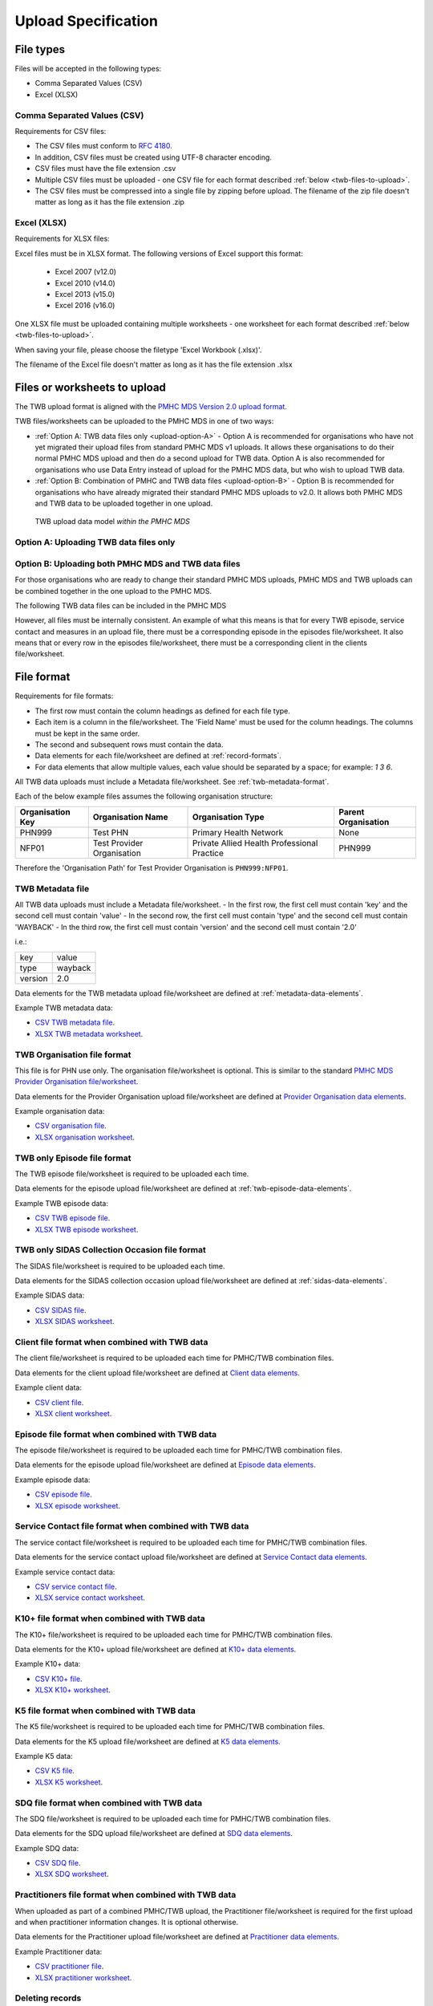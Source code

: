 .. _upload_specification:

Upload Specification
====================

File types
^^^^^^^^^^

Files will be accepted in the following types:

- Comma Separated Values (CSV)
- Excel (XLSX)

Comma Separated Values (CSV)
~~~~~~~~~~~~~~~~~~~~~~~~~~~~

Requirements for CSV files:

- The CSV files must conform to `RFC 4180 <https://www.ietf.org/rfc/rfc4180.txt>`__.
- In addition, CSV files must be created using UTF-8 character encoding.
- CSV files must have the file extension .csv
- Multiple CSV files must be uploaded - one CSV file for each format described :ref:`below <twb-files-to-upload>`.
- The CSV files must be compressed into a single file by zipping before upload.
  The filename of the zip file doesn't matter as long as it has the file extension .zip

Excel (XLSX)
~~~~~~~~~~~~

Requirements for XLSX files:

Excel files must be in XLSX format. The following versions of Excel support this format:

  - Excel 2007 (v12.0)
  - Excel 2010 (v14.0)
  - Excel 2013 (v15.0)
  - Excel 2016 (v16.0)

One XLSX file must be uploaded containing multiple worksheets - one worksheet
for each format described :ref:`below <twb-files-to-upload>`.

When saving your file, please choose the filetype 'Excel Workbook (.xlsx)'.

The filename of the Excel file doesn't matter as long as it has the file extension .xlsx

.. _twb-files-to-upload:

Files or worksheets to upload
^^^^^^^^^^^^^^^^^^^^^^^^^^^^^

The TWB upload format is  aligned with the
`PMHC MDS Version 2.0 upload format <https://docs.pmhc-mds.com/projects/data-specification/en/v2/upload-specification.html#file-format>`_.

TWB files/worksheets can be uploaded to the PMHC MDS in one of two ways:

* :ref:`Option A: TWB data files only <upload-option-A>` - Option A is
  recommended for organisations who have not yet migrated their upload files from
  standard PMHC MDS v1 uploads. It allows these organisations to
  do their normal PMHC MDS upload and then do a second upload for TWB data.
  Option A is also recommended for organisations who use Data Entry instead of
  upload for the PMHC MDS data, but who wish to upload TWB data.

* :ref:`Option B: Combination of PMHC and TWB data files <upload-option-B>` -
  Option B is recommended for organisations who have already migrated their
  standard PMHC MDS uploads to v2.0. It allows both PMHC MDS and TWB data to be uploaded
  together in one upload.

.. _data-model-upload-diagram:

.. figure:: figures/twb_upload_reporting.svg
   :alt: TWB Upload data model

   TWB upload data model *within the PMHC MDS*

.. _upload-option-A:

Option A: Uploading TWB data files only
~~~~~~~~~~~~~~~~~~~~~~~~~~~~~~~~~~~~~~~


.. _upload-option-B:

Option B: Uploading both PMHC MDS and TWB data files
~~~~~~~~~~~~~~~~~~~~~~~~~~~~~~~~~~~~~~~~~~~~~~~~~~~~~

For those organisations who are ready to change their
standard PMHC MDS uploads, PMHC MDS and TWB uploads can be combined together
in the one upload to the PMHC MDS.

The following TWB data files can be included in the
PMHC MDS

However, all files must be internally consistent. An example of what this means
is that for every TWB episode, service contact and measures in an upload file,
there must be a corresponding episode in the episodes file/worksheet.
It also means that or every row in the episodes file/worksheet, there must be a
corresponding client in the clients file/worksheet.

.. _twb-file-format:

File format
^^^^^^^^^^^

Requirements for file formats:

- The first row must contain the column headings as defined for each file type.
- Each item is a column in the file/worksheet. The 'Field Name' must be used for
  the column headings. The columns must be kept in the same order.
- The second and subsequent rows must contain the data.
- Data elements for each file/worksheet are defined at :ref:`record-formats`.
- For data elements that allow multiple values, each value should be separated by a space; for example: `1 3 6`.

All TWB data uploads must include a Metadata file/worksheet. See :ref:`twb-metadata-format`.

Each of the below example files assumes the following organisation structure:

+------------------+----------------------------+---------------------------------------------+---------------------+
| Organisation Key | Organisation Name          | Organisation Type                           | Parent Organisation |
+==================+============================+=============================================+=====================+
| PHN999           | Test PHN                   | Primary Health Network                      | None                |
+------------------+----------------------------+---------------------------------------------+---------------------+
| NFP01            | Test Provider Organisation | Private Allied Health Professional Practice | PHN999              |
+------------------+----------------------------+---------------------------------------------+---------------------+

Therefore the 'Organisation Path' for Test Provider Organisation is ``PHN999:NFP01``.

.. _twb-metadata-format:

TWB Metadata file
~~~~~~~~~~~~~~~~~

All TWB data uploads must include a Metadata file/worksheet.
- In the first row, the first cell must contain 'key' and the second cell must contain 'value'
- In the second row, the first cell must contain 'type' and the second cell must contain 'WAYBACK'
- In the third row, the first cell must contain 'version' and the second cell must contain '2.0'

i.e.:

+--------------+------------+
| key          | value      |
+--------------+------------+
| type         | wayback    |
+--------------+------------+
| version      | 2.0        |
+--------------+------------+

Data elements for the TWB metadata upload file/worksheet are defined at
:ref:`metadata-data-elements`.

Example TWB metadata data:

.. This is a comment. TWB metadata validation rules required!

- `CSV TWB metadata file <../_static/metadata.csv>`_.
- `XLSX TWB metadata worksheet <../_static/twb-metadata-upload.xlsx>`_.

.. _twb-organisation-format:

TWB Organisation file format
~~~~~~~~~~~~~~~~~~~~~~~~~~~~

This file is for PHN use only. The organisation file/worksheet is optional.
This is similar to the standard
`PMHC MDS Provider Organisation file/worksheet <https://docs.pmhc-mds.com/data-specification/upload-specification.html#organisation-format>`_.

Data elements for the Provider Organisation upload file/worksheet are defined
at `Provider Organisation data elements <https://docs.pmhc-mds.com/data-specification/data-model-and-specifications.html#provider-organisation-data-elements>`_.

Example organisation data:

- `CSV organisation file <../_static/organisations.csv>`_.
- `XLSX organisation worksheet <../_static/twb-organisations-upload.xlsx>`_.

.. _twb-only-episode-format:

TWB only Episode file format
~~~~~~~~~~~~~~~~~~~~~~~~~~~~

The TWB episode file/worksheet is required to be uploaded each time.

Data elements for the episode upload file/worksheet are defined at
:ref:`twb-episode-data-elements`.

Example TWB episode data:

- `CSV TWB episode file <../_static/twb-episodes.csv>`_.
- `XLSX TWB episode worksheet <../_static/twb-episodes-upload.xlsx>`_.

.. _twb-only-sidas-format:

TWB only SIDAS Collection Occasion file format
~~~~~~~~~~~~~~~~~~~~~~~~~~~~~~~~~~~~~~~~~~~~~~

The SIDAS file/worksheet is required to be uploaded each time.

Data elements for the SIDAS collection occasion upload file/worksheet are defined
at :ref:`sidas-data-elements`.

Example SIDAS data:

- `CSV SIDAS file <../_static/sidas.csv>`_.
- `XLSX SIDAS worksheet <../_static/twb-sidas-upload.xlsx>`_.

.. _twb-client-format:

Client file format when combined with TWB data
~~~~~~~~~~~~~~~~~~~~~~~~~~~~~~~~~~~~~~~~~~~~~~

The client file/worksheet is required to be uploaded each time for PMHC/TWB combination files.

Data elements for the client upload file/worksheet are defined at `Client data elements <https://docs.pmhc-mds.com/data-specification/data-model-and-specifications.html#client-data-elements>`_.

Example client data:

- `CSV client file <../_static/clients.csv>`_.
- `XLSX client worksheet <../_static/pmhc-clients-upload.xlsx>`_.


.. _twb-episode-format:

Episode file format when combined with TWB data
~~~~~~~~~~~~~~~~~~~~~~~~~~~~~~~~~~~~~~~~~~~~~~~

The episode file/worksheet is required to be uploaded each time for PMHC/TWB combination files.

Data elements for the episode upload file/worksheet are defined
at `Episode data elements <https://docs.pmhc-mds.com/data-specification/data-model-and-specifications.html#episode-data-elements>`_.

Example episode data:

- `CSV episode file <../_static/episodes.csv>`_.
- `XLSX episode worksheet <../_static/pmhc-episodes-upload.xlsx>`_.

.. _twb-service-contact-format:

Service Contact file format when combined with TWB data
~~~~~~~~~~~~~~~~~~~~~~~~~~~~~~~~~~~~~~~~~~~~~~~~~~~~~~~

The service contact file/worksheet is required to be uploaded each time for
PMHC/TWB combination files.

Data elements for the service contact upload file/worksheet are defined
at `Service Contact data elements <https://docs.pmhc-mds.com/data-specification/data-model-and-specifications.html#service-contact-data-elements>`_.

Example service contact data:

- `CSV service contact file <../_static/service-contacts.csv>`_.
- `XLSX service contact worksheet <../_static/pmhc-service-contacts-upload.xlsx>`_.

.. _twb-k10p-format:

K10+ file format when combined with TWB data
~~~~~~~~~~~~~~~~~~~~~~~~~~~~~~~~~~~~~~~~~~~~

The K10+ file/worksheet is required to be uploaded each time for
PMHC/TWB combination files.

Data elements for the K10+ upload file/worksheet are defined
at `K10+ data elements <https://docs.pmhc-mds.com/data-specification/data-model-and-specifications.html#k10>`_.

Example K10+ data:

- `CSV K10+ file <../_static/k10p.csv>`_.
- `XLSX K10+ worksheet <../_static/pmhc-k10p-upload.xlsx>`_.

.. _twb-k5-format:

K5 file format when combined with TWB data
~~~~~~~~~~~~~~~~~~~~~~~~~~~~~~~~~~~~~~~~~~

The K5 file/worksheet is required to be uploaded each time for
PMHC/TWB combination files.

Data elements for the K5 upload file/worksheet are defined
at `K5 data elements <https://docs.pmhc-mds.com/data-specification/data-model-and-specifications.html#k5>`_.

Example K5 data:

- `CSV K5 file <../_static/k5.csv>`_.
- `XLSX K5 worksheet <../_static/pmhc-k5-upload.xlsx>`_.

.. _twb-sdq-format:

SDQ file format when combined with TWB data
~~~~~~~~~~~~~~~~~~~~~~~~~~~~~~~~~~~~~~~~~~~

The SDQ file/worksheet is required to be uploaded each time for
PMHC/TWB combination files.

Data elements for the SDQ upload file/worksheet are defined
at `SDQ data elements <https://docs.pmhc-mds.com/data-specification/data-model-and-specifications.html#sdq>`_.

Example SDQ data:

- `CSV SDQ file <../_static/sdq.csv>`_.
- `XLSX SDQ worksheet <../_static/pmhc-sdq-upload.xlsx>`_.

.. _twb-practitioner-format:

Practitioners file format when combined with TWB data
~~~~~~~~~~~~~~~~~~~~~~~~~~~~~~~~~~~~~~~~~~~~~~~~~~~~~

When uploaded as part of a combined PMHC/TWB upload, the Practitioner
file/worksheet is required for the first upload and when practitioner
information changes. It is optional otherwise.

Data elements for the Practitioner upload file/worksheet are defined
at `Practitioner data elements <https://docs.pmhc-mds.com/data-specification/data-model-and-specifications.html#practitioner-data-elements>`_.

Example Practitioner data:

- `CSV practitioner file <../_static/practitioners.csv>`_.
- `XLSX practitioner worksheet <../_static/pmhc-practitioners-upload.xlsx>`_.

.. _deleting-records:

Deleting records
~~~~~~~~~~~~~~~~

* Records of the following type can be deleted via upload:

  * TWB Episode
  * TWB Primary Nominated Professional Contact
  * TWB Critical Incident
  * TWB Referral Out
  * TWB Plan
  * TWB INI
  * WHO-5
  * SIDAS
  * MSPSS

* An extra optional "delete" column can be added to each of the supported
  upload files/worksheets.

* If included, this column must be the third column in each file, after the organisation
  path and the record's entity key.

* To delete a record, include its organisation path and its entity key, leave
  all other fields blank and put "delete" in the "delete" column. Please note
  that case is important. "DELETE" will not be accepted.

* Marking a record as deleted will require all child records of that record also
  to be marked for deletion. For example, marking a client as deleted will
  require all episodes, service contacts and collection occasions of that
  client to be marked for deletion.

* While deletions can be included in the same upload as insertions/updates,
  we recommend that you include all deletions in a separate upload that is
  uploaded before the insertions/updates.

Example TWB files showing how to delete via upload:

TWB Episode data
################

- `XLSX delete file containing only TWB worksheets <../_static/twb-upload-delete.xlsx>`_.
- `CSV delete TWB episode file <../_static/twb-episodes-delete.csv>`_.
- `CSV delete SIDAS file <../_static/sidas-delete.csv>`_.
